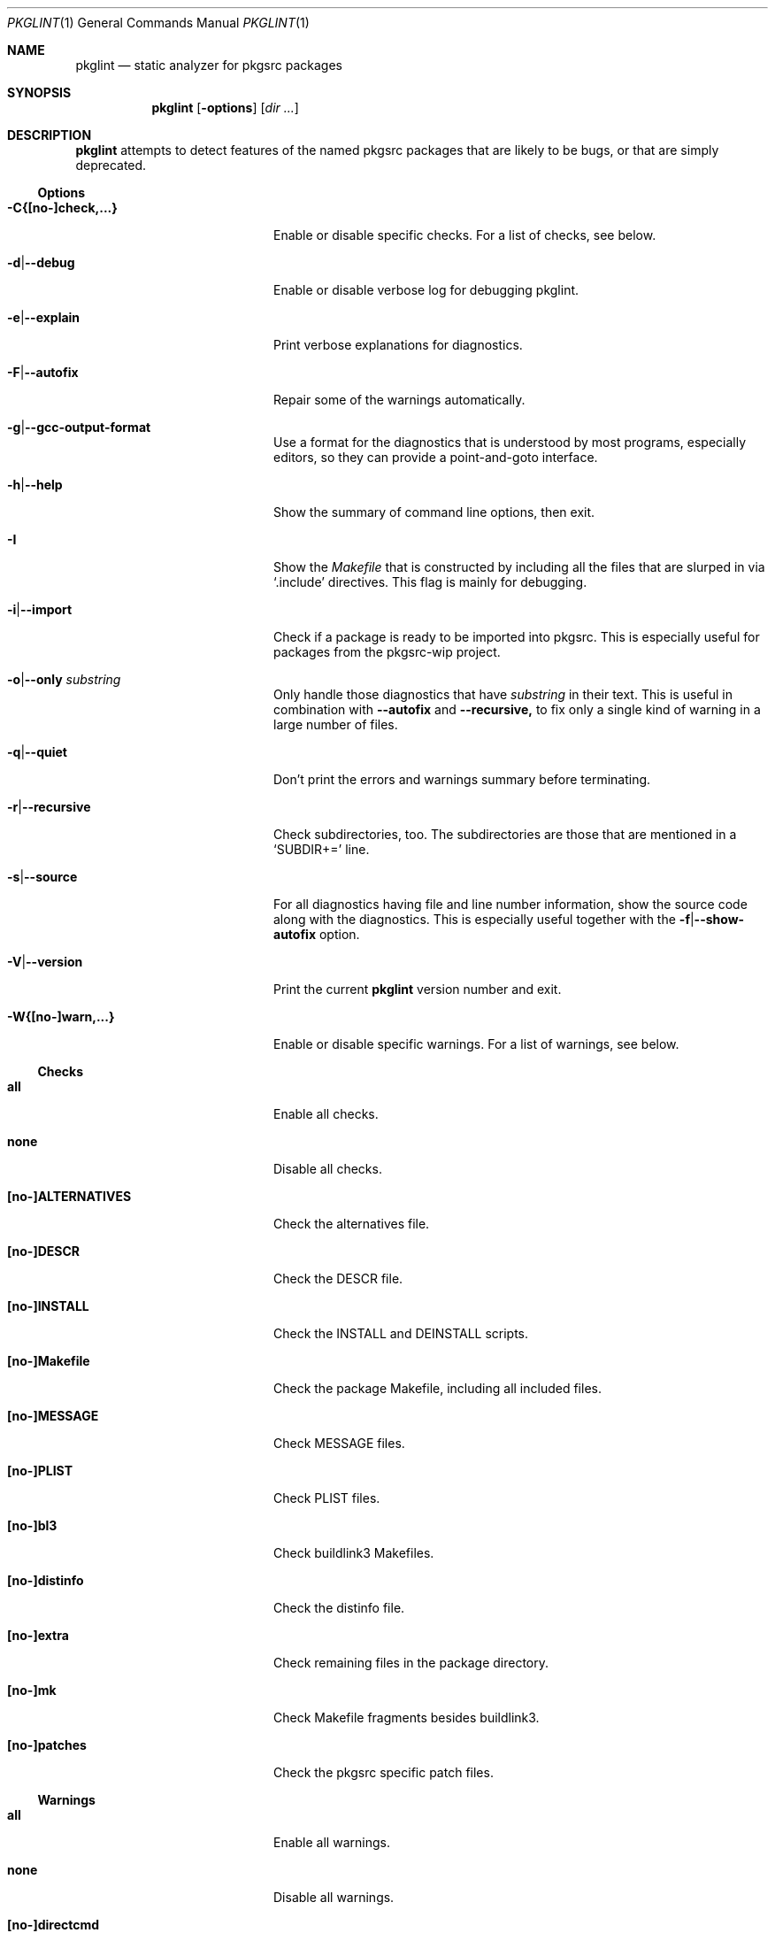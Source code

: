 .\"	$NetBSD: pkglint.1,v 1.52 2018/01/13 23:56:14 rillig Exp $
.\"	From FreeBSD: portlint.1,v 1.8 1997/11/25 14:53:14 itojun Exp
.\"
.\" Copyright (c) 1997 by Jun-ichiro Itoh <itojun@itojun.org>.
.\" All Rights Reserved.  Absolutely no warranty.
.\"
.\" Roland Illig <roland.illig@gmx.de>, 2004, 2005.
.\" Thomas Klausner <wiz@NetBSD.org>, 2012.
.\" Roland Illig <rillig@NetBSD.org>, 2015-2018.
.\"
.Dd January 14, 2018
.Dt PKGLINT 1
.Os
.Sh NAME
.Nm pkglint
.Nd static analyzer for pkgsrc packages
.Sh SYNOPSIS
.Nm pkglint
.Op Fl options
.Op Ar dir ...
.Sh DESCRIPTION
.Nm
attempts to detect features of the named pkgsrc packages that are likely
to be bugs, or that are simply deprecated.
.Pp
.\" =======================================================================
.Ss Options
.Bl -tag -width 18n
.It Fl C{[no-]check,...}
Enable or disable specific checks.
For a list of checks, see below.
.It Fl d Ns | Ns Fl -debug
Enable or disable verbose log for debugging pkglint.
.It Fl e Ns | Ns Fl -explain
Print verbose explanations for diagnostics.
.It Fl F Ns | Ns Fl -autofix
Repair some of the warnings automatically.
.It Fl g Ns | Ns Fl -gcc-output-format
Use a format for the diagnostics that is understood by most programs,
especially editors, so they can provide a point-and-goto interface.
.It Fl h Ns | Ns Fl -help
Show the summary of command line options, then exit.
.It Fl I
Show the
.Pa Makefile
that is constructed by including all the files that
are slurped in via
.Ql .include
directives.
This flag is mainly for debugging.
.It Fl i Ns | Ns Fl -import
Check if a package is ready to be imported into pkgsrc.
This is especially useful for packages from the pkgsrc-wip project.
.It Fl o Ns | Ns Fl -only Ar substring
Only handle those diagnostics that have
.Ar substring
in their text.
This is useful in combination with
.Fl -autofix
and
.Fl -recursive,
to fix only a single kind of warning in a large number of files.
.It Fl q Ns | Ns Fl -quiet
Don't print the errors and warnings summary before terminating.
.It Fl r Ns | Ns Fl -recursive
Check subdirectories, too.
The subdirectories are those that are mentioned in a
.Ql SUBDIR+=
line.
.It Fl s Ns | Ns Fl -source
For all diagnostics having file and line number information, show the
source code along with the diagnostics.
This is especially useful together with the
.Fl f Ns | Ns Fl -show-autofix
option.
.It Fl V Ns | Ns Fl -version
Print the current
.Nm
version number and exit.
.It Fl W{[no-]warn,...}
Enable or disable specific warnings.
For a list of warnings, see below.
.El
.\" =======================================================================
.Ss Checks
.Bl -tag -width 18n
.It Cm all
Enable all checks.
.It Cm none
Disable all checks.
.It Cm [no-]ALTERNATIVES
Check the alternatives file.
.It Cm [no-]DESCR
Check the DESCR file.
.It Cm [no-]INSTALL
Check the INSTALL and DEINSTALL scripts.
.It Cm [no-]Makefile
Check the package Makefile, including all included files.
.It Cm [no-]MESSAGE
Check MESSAGE files.
.It Cm [no-]PLIST
Check PLIST files.
.It Cm [no-]bl3
Check buildlink3 Makefiles.
.It Cm [no-]distinfo
Check the distinfo file.
.It Cm [no-]extra
Check remaining files in the package directory.
.It Cm [no-]mk
Check Makefile fragments besides buildlink3.
.It Cm [no-]patches
Check the pkgsrc specific patch files.
.El
.\" =======================================================================
.Ss Warnings
.Bl -tag -width 18n
.It Cm all
Enable all warnings.
.It Cm none
Disable all warnings.
.It Cm [no-]directcmd
Warn if a system command name is used instead of a variable (e.g. sed
instead of ${SED}).
.It Cm [no-]extra
Emit some additional warnings that are not enabled by default.
.It Cm [no-]order
Warn if Makefile variables are not in the preferred order.
.It Cm [no-]perm
Warn if a variable is used or modified outside its specified scope.
.It Cm [no-]plist-depr
Warn if deprecated pathnames are used in
.Pa PLIST
files.
This warning is disabled by default.
.It Cm [no-]plist-sort
Warn if items of a PLIST file are not sorted alphabetically.
This warning is disabled by default.
.It Cm [no-]quoting
Warn for possibly invalid quoting of make variables in shell programs
and shell variables themselves.
.It Cm [no-]space
Emit notes for inconsistent use of whitespace.
.It Cm [no-]style
Warn for stylistic issues that don't affect the build process.
.It Cm [no-]types
Warn for some
.Pa Makefile
variables if their assigned values do not match
their type.
.It Cm [no-]varorder
Warn if the variables in a package
.Pa Makefile Ns
s are not ordered in the way it is described the pkgsrc guide.
.El
.\" =======================================================================
.Ss Other arguments
.Bl -tag -width 18n -offset indent
.It Ar dir ...
The pkgsrc directories to be checked.
If omitted, the current directory is checked.
.El
.Sh FILES
.Bl -tag -width pkgsrc/mk/* -compact
.It Pa pkgsrc/mk/*
Files from the pkgsrc infrastructure.
.El
.Sh EXAMPLES
.Bl -tag -width Fl
.It Ic pkglint \-Cnone,patches \&.
Checks the patches of the package in the current directory.
.It Ic pkglint \-Wall /usr/pkgsrc/devel
Checks the category Makefile and reports any warnings it can find.
.El
.Sh DIAGNOSTICS
Diagnostics are written to the standard output.
.Bl -tag -width "WARN: foobaa"
.It ERROR: ...
Errors should be fixed before a package is committed to pkgsrc.
.It WARN: ...
Warnings generally should be fixed, but they are not as critical as
errors.
.El
.Sh AUTHORS
.An Roland Illig Aq Mt rillig@NetBSD.org
.Sh BUGS
If you don't understand the messages, feel free to ask the author or
on the
.Aq pkgsrc-users@pkgsrc.org
mailing list.
